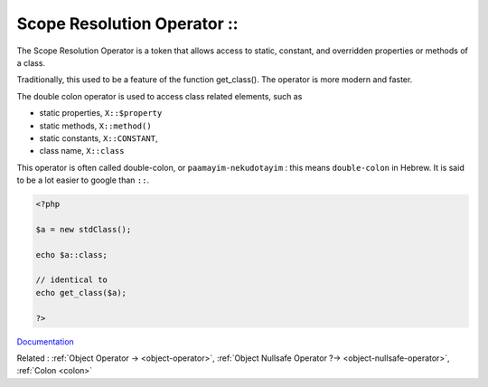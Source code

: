 .. _scope-resolution-operator:
.. _double-colon:
.. _paamayim-nekudotayim:
.. meta::
	:description:
		Scope Resolution Operator ::: The Scope Resolution Operator is a token that allows access to static, constant, and overridden properties or methods of a class.
	:twitter:card: summary_large_image
	:twitter:site: @exakat
	:twitter:title: Scope Resolution Operator ::
	:twitter:description: Scope Resolution Operator ::: The Scope Resolution Operator is a token that allows access to static, constant, and overridden properties or methods of a class
	:twitter:creator: @exakat
	:twitter:image:src: https://php-dictionary.readthedocs.io/en/latest/_static/logo.png
	:og:image: https://php-dictionary.readthedocs.io/en/latest/_static/logo.png
	:og:title: Scope Resolution Operator ::
	:og:type: article
	:og:description: The Scope Resolution Operator is a token that allows access to static, constant, and overridden properties or methods of a class
	:og:url: https://php-dictionary.readthedocs.io/en/latest/dictionary/scope-resolution-operator.ini.html
	:og:locale: en
.. raw:: html

	<script type="application/ld+json">{"@context":"https:\/\/schema.org","@graph":[{"@type":"WebPage","@id":"https:\/\/php-dictionary.readthedocs.io\/en\/latest\/tips\/debug_zval_dump.html","url":"https:\/\/php-dictionary.readthedocs.io\/en\/latest\/tips\/debug_zval_dump.html","name":"Scope Resolution Operator ::","isPartOf":{"@id":"https:\/\/www.exakat.io\/"},"datePublished":"Wed, 05 Mar 2025 15:10:46 +0000","dateModified":"Wed, 05 Mar 2025 15:10:46 +0000","description":"The Scope Resolution Operator is a token that allows access to static, constant, and overridden properties or methods of a class","inLanguage":"en-US","potentialAction":[{"@type":"ReadAction","target":["https:\/\/php-dictionary.readthedocs.io\/en\/latest\/dictionary\/Scope Resolution Operator ::.html"]}]},{"@type":"WebSite","@id":"https:\/\/www.exakat.io\/","url":"https:\/\/www.exakat.io\/","name":"Exakat","description":"Smart PHP static analysis","inLanguage":"en-US"}]}</script>


Scope Resolution Operator ::
----------------------------

The Scope Resolution Operator is a token that allows access to static, constant, and overridden properties or methods of a class.

Traditionally, this used to be a feature of the function get_class(). The operator is more modern and faster. 

The double colon operator is used to access class related elements, such as 

+ static properties, ``X::$property``
+ static methods, ``X::method()``
+ static constants, ``X::CONSTANT``,
+ class name, ``X::class``

This operator is often called double-colon, or ``paamayim-nekudotayim`` : this means ``double-colon`` in Hebrew. It is said to be a lot easier to google than ``::``.

.. code-block:: php
   
   <?php
   
   $a = new stdClass();
   
   echo $a::class;
   
   // identical to 
   echo get_class($a);
   
   ?>


`Documentation <https://www.php.net/manual/en/language.oop5.paamayim-nekudotayim.php>`__

Related : :ref:`Object Operator -> <object-operator>`, :ref:`Object Nullsafe Operator ?-> <object-nullsafe-operator>`, :ref:`Colon <colon>`

